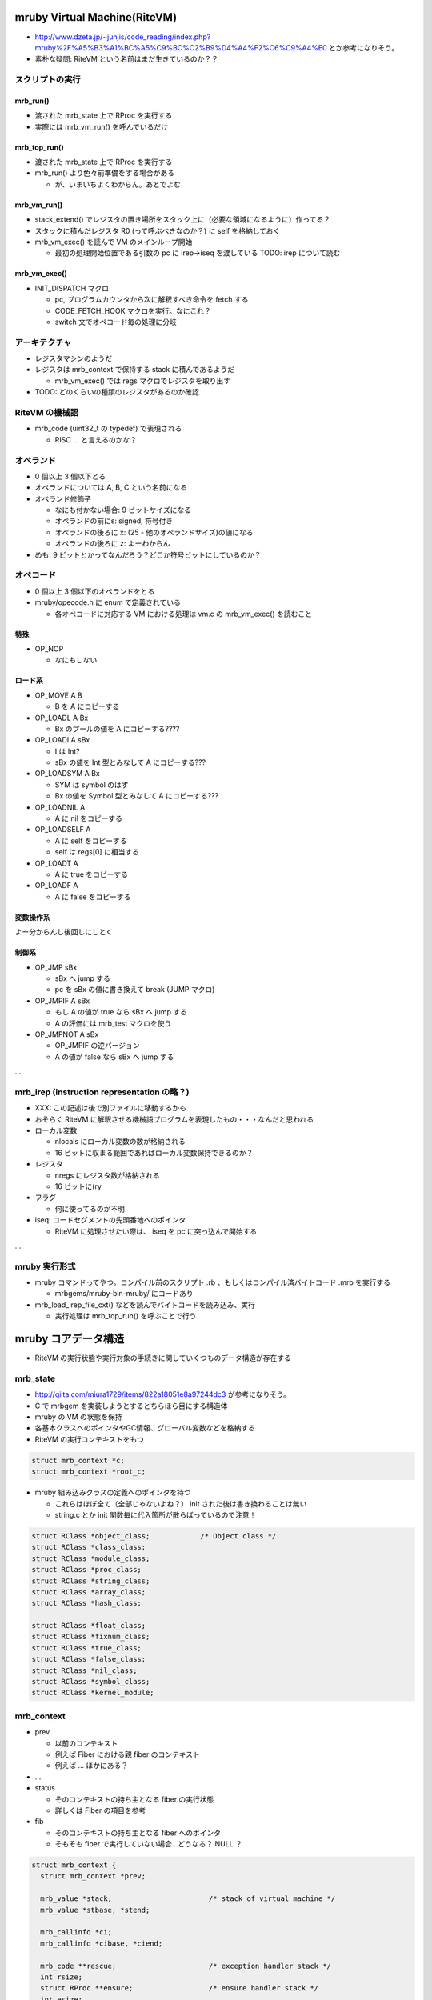 mruby Virtual Machine(RiteVM)
#############################

* http://www.dzeta.jp/~junjis/code_reading/index.php?mruby%2F%A5%B3%A1%BC%A5%C9%BC%C2%B9%D4%A4%F2%C6%C9%A4%E0 とか参考になりそう。
* 素朴な疑問: RiteVM という名前はまだ生きているのか？？

スクリプトの実行
******************

mrb_run()
================

* 渡された mrb_state 上で RProc を実行する
* 実際には mrb_vm_run() を呼んでいるだけ

mrb_top_run()
=============

* 渡された mrb_state 上で RProc を実行する
* mrb_run() より色々前準備をする場合がある

  - が、いまいちよくわからん。あとでよむ


mrb_vm_run()
================

* stack_extend() でレジスタの置き場所をスタック上に（必要な領域になるように）作ってる？
* スタックに積んだレジスタ R0 (って呼ぶべきなのか？) に self を格納しておく
* mrb_vm_exec() を読んで VM のメインループ開始

  - 最初の処理開始位置である引数の pc に irep->iseq を渡している TODO: irep について読む

mrb_vm_exec()
================

* INIT_DISPATCH マクロ

  - pc, プログラムカウンタから次に解釈すべき命令を fetch する
  - CODE_FETCH_HOOK マクロを実行。なにこれ？
  - switch 文でオペコード毎の処理に分岐

アーキテクチャ
**************

* レジスタマシンのようだ
* レジスタは mrb_context で保持する stack に積んであるようだ

  - mrb_vm_exec() では regs マクロでレジスタを取り出す

* TODO: どのくらいの種類のレジスタがあるのか確認

RiteVM の機械語
***************

* mrb_code (uint32_t の typedef) で表現される

  - RISC ... と言えるのかな？

オペランド
**********

* 0 個以上 3 個以下とる
* オペランドについては A, B, C という名前になる
* オペランド修飾子

  - なにも付かない場合: 9 ビットサイズになる
  - オペランドの前にs: signed, 符号付き
  - オペランドの後ろに x: (25 - 他のオペランドサイズ)の値になる
  - オペランドの後ろに z: よーわからん

* めも: 9 ビットとかってなんだろう？どこか符号ビットにしているのか？

オペコード
**********

* 0 個以上 3 個以下のオペランドをとる
* mruby/opecode.h に enum で定義されている

  - 各オペコードに対応する VM における処理は vm.c の mrb_vm_exec() を読むこと

特殊
====

* OP_NOP

  - なにもしない

ロード系
========

* OP_MOVE A B

  - B を A にコピーする

* OP_LOADL A Bx

  - Bx のプールの値を A にコピーする????

* OP_LOADI A sBx

  - I は Int?
  - sBx の値を Int 型とみなして A にコピーする???

* OP_LOADSYM A Bx

  - SYM は symbol のはず
  - Bx の値を Symbol 型とみなして A にコピーする???

* OP_LOADNIL A

  - A に nil をコピーする

* OP_LOADSELF A

  - A に self をコピーする
  - self は regs[0] に相当する

* OP_LOADT A

  - A に true をコピーする

* OP_LOADF A

  - A に false をコピーする

変数操作系
==========

よー分からんし後回しにしとく


制御系
======

* OP_JMP sBx

  - sBx へ jump する
  - pc を sBx の値に書き換えて break (JUMP マクロ)

* OP_JMPIF A sBx

  - もし A の値が true なら sBx へ jump する
  - A の評価には mrb_test マクロを使う

* OP_JMPNOT A sBx

  - OP_JMPIF の逆バージョン
  - A の値が false なら sBx へ jump する

...

mrb_irep (instruction representation の略？)
**********************************************

* XXX: この記述は後で別ファイルに移動するかも

* おそらく RiteVM に解釈させる機械語プログラムを表現したもの・・・なんだと思われる

* ローカル変数

  - nlocals にローカル変数の数が格納される
  - 16 ビットに収まる範囲であればローカル変数保持できるのか？

* レジスタ

  - nregs にレジスタ数が格納される
  - 16 ビットに(ry

* フラグ

  - 何に使ってるのか不明

* iseq: コードセグメントの先頭番地へのポインタ

  - RiteVM に処理させたい際は、 iseq を pc に突っ込んで開始する

...

mruby 実行形式
**************

* mruby コマンドってやつ。コンパイル前のスクリプト .rb 、もしくはコンパイル済バイトコード .mrb を実行する

  - mrbgems/mruby-bin-mruby/ にコードあり

* mrb_load_irep_file_cxt() などを読んでバイトコードを読み込み、実行

  - 実行処理は mrb_top_run() を呼ぶことで行う

mruby コアデータ構造
##########################

* RiteVM の実行状態や実行対象の手続きに関していくつものデータ構造が存在する

mrb_state
*********

* http://qiita.com/miura1729/items/822a18051e8a97244dc3 が参考になりそう。

* C で mrbgem を実装しようとするとちらほら目にする構造体
* mruby の VM の状態を保持
* 各基本クラスへのポインタやGC情報、グローバル変数などを格納する

* RiteVM の実行コンテキストをもつ

.. code :: c

  struct mrb_context *c;
  struct mrb_context *root_c;

* mruby 組み込みクラスの定義へのポインタを持つ

  - これらはほぼ全て（全部じゃないよね？） init された後は書き換わることは無い
  - string.c とか init 関数毎に代入箇所が散らばっているので注意！
  
.. code :: c

  struct RClass *object_class;            /* Object class */
  struct RClass *class_class;
  struct RClass *module_class;
  struct RClass *proc_class;
  struct RClass *string_class;
  struct RClass *array_class;
  struct RClass *hash_class;

  struct RClass *float_class;
  struct RClass *fixnum_class;
  struct RClass *true_class;
  struct RClass *false_class;
  struct RClass *nil_class;
  struct RClass *symbol_class;
  struct RClass *kernel_module;

mrb_context
************

* prev

  - 以前のコンテキスト
  - 例えば Fiber における親 fiber のコンテキスト
  - 例えば ... ほかにある？

* ...

* status

  - そのコンテキストの持ち主となる fiber の実行状態
  - 詳しくは Fiber の項目を参考

* fib

  - そのコンテキストの持ち主となる fiber へのポインタ
  - そもそも fiber で実行していない場合...どうなる？ NULL ？

.. code :: c

  struct mrb_context {
    struct mrb_context *prev;
  
    mrb_value *stack;                       /* stack of virtual machine */
    mrb_value *stbase, *stend;
  
    mrb_callinfo *ci;
    mrb_callinfo *cibase, *ciend;
  
    mrb_code **rescue;                      /* exception handler stack */
    int rsize;
    struct RProc **ensure;                  /* ensure handler stack */
    int esize;
  
    enum mrb_fiber_state status;
    mrb_bool vmexec;
    struct RFiber *fib;
  };

mrb_callinfo
************

* メソッド呼び出しに関する情報を保持？
* 与えられた引数の数など

RProc
******

* mruby の Proc オブジェクト型
* このオブジェクトを VM で実行して mruby で処理を行うイメージ
